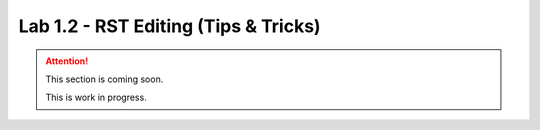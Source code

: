 Lab 1.2 - RST Editing (Tips & Tricks)
=====================================

.. attention::
   This section is coming soon.

   This is work in progress.
